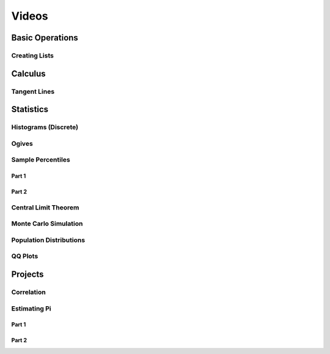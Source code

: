 .. _ti84-videos:

======
Videos
======

.. _ti84-basic-operations:

Basic Operations
================

Creating Lists
--------------

.. image:: https://img.youtube.com/vi/RUGIsQ8Xluk/maxresdefault.jpg
    :alt: Creating Lists
    :target: https://www.youtube.com/watch?v=RUGIsQ8Xluk

.. _ti84-statistics:

Calculus
========

Tangent Lines
-------------

.. image:: https://img.youtube.com/vi/goH_4rnJqmU/maxresdefault.jpg
    :alt: Tangent Lines
    :target: https://www.youtube.com/watch?v=goH_4rnJqmU

Statistics
==========

.. _ti84-histograms:

Histograms (Discrete)
----------------------

.. image:: https://img.youtube.com/vi/AzsK0wnPfAg/maxresdefault.jpg
    :alt: Histograms (Discrete)
    :target: https://www.youtube.com/watch?v=AzsK0wnPfAg

.. _ti84-ogives:

Ogives
------

.. image:: https://img.youtube.com/vi/KH0b0OL_82Q/maxresdefault.jpg
    :alt: Sample Percentiles
    :target: https://www.youtube.com/watch?v=KH0b0OL_82Q

.. _ti84-sample-percentiles:

Sample Percentiles
------------------

Part 1
******

.. image:: https://img.youtube.com/vi/5TXzhpTnk4Q/maxresdefault.jpg
    :alt: Sample Percentiles
    :target: https://www.youtube.com/watch?v=5TXzhpTnk4Q

Part 2
******

.. image:: https://img.youtube.com/vi/zrfFdfODW7k/maxresdefault.jpg
    :alt: Sample Percentiles Redux
    :target: https://www.youtube.com/watch?v=zrfFdfODW7k

.. _ti84-central-limit-theorem:

Central Limit Theorem
---------------------

.. image:: https://img.youtube.com/vi/PUiOgwlS_fM/maxresdefault.jpg
    :alt: Central Limit Theorem
    :target: https://www.youtube.com/watch?v=PUiOgwlS_fM

.. _ti84-monte-carlo-simulation:

Monte Carlo Simulation
----------------------

.. image:: https://img.youtube.com/vi/gLaFSwyoGHU/maxresdefault.jpg
    :alt: Monte Carlo Simulation
    :target: https://www.youtube.com/watch?v=gLaFSwyoGHU

.. _ti84-population-distributions:

Population Distributions
------------------------

.. image:: https://img.youtube.com/vi/lDnkKUqA4nk/maxresdefault.jpg
    :alt: Monte Carlo Simulation
    :target: https://www.youtube.com/watch?v=lDnkKUqA4nk

QQ Plots
--------

.. image:: https://img.youtube.com/vi/EylKq7hdO78/maxresdefault.jpg
    :alt: QQ Plots
	:target: https://www.youtube.com/watch?v=EylKq7hdO78

Projects
========

Correlation
-----------

.. image:: https://img.youtube.com/vi/6xtN2i2FbsQ/maxresdefault.jpg
    :alt: Correlation
    :target: https://www.youtube.com/watch?v=6xtN2i2FbsQ

Estimating Pi
-------------

Part 1
******

.. image:: https://img.youtube.com/vi/qSR0jIKeMmU/maxresdefault.jpg
    :alt: Estimating Pi With Simulation 1/3
    :target: https://www.youtube.com/watch?v=qSR0jIKeMmU

Part 2
******

.. image:: https://img.youtube.com/vi/J9ILZhPYds4/maxresdefault.jpg
    :alt: Estimating Pi With Simulation 2/3
    :target: https://www.youtube.com/watch?v=J9ILZhPYds4


